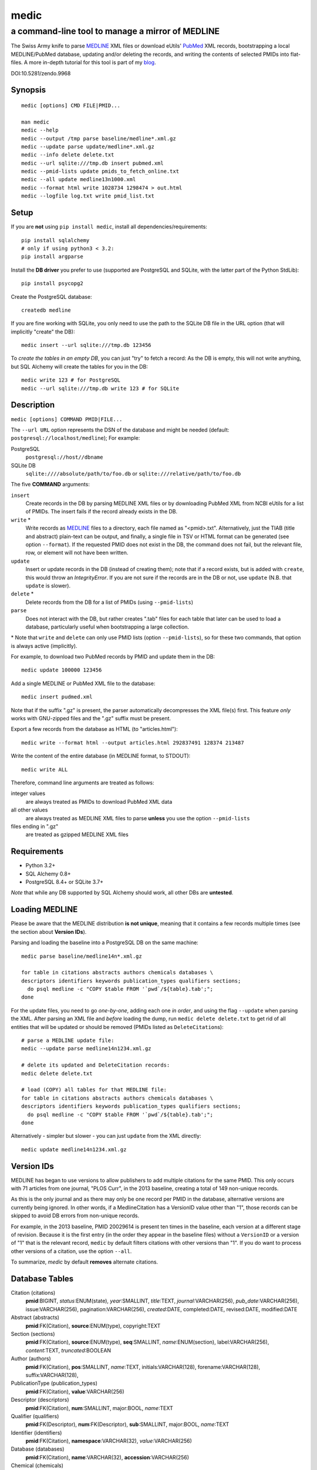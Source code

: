 =====
medic
=====
-------------------------------------------------
a command-line tool to manage a mirror of MEDLINE
-------------------------------------------------

The Swiss Army knife to parse MEDLINE_ XML files or
download eUtils' PubMed_ XML records,
bootstrapping a local MEDLINE/PubMed database,
updating and/or deleting the records, and
writing the contents of selected PMIDs into flat-files.
A more in-depth tutorial for this tool is part of my blog_.

.. image:: https://zenodo.org/badge/4016/fnl/medic.png
   :target: https://zenodo.org/record/9968
   :alt: DOI:10.5281/zendo.9968

DOI:10.5281/zendo.9968

Synopsis
========

::

  medic [options] CMD FILE|PMID...

  man medic
  medic --help
  medic --output /tmp parse baseline/medline*.xml.gz
  medic --update parse update/medline*.xml.gz
  medic --info delete delete.txt
  medic --url sqlite:///tmp.db insert pubmed.xml
  medic --pmid-lists update pmids_to_fetch_online.txt
  medic --all update medline13n1000.xml
  medic --format html write 1028734 1298474 > out.html
  medic --logfile log.txt write pmid_list.txt

Setup
=====

If you are **not** using ``pip install medic``, install all
dependencies/requirements::

  pip install sqlalchemy
  # only if using python3 < 3.2:
  pip install argparse 

Install the **DB driver** you prefer to use (supported are PostgreSQL
and SQLite, with the latter part of the Python StdLib)::

  pip install psycopg2 

Create the PostgreSQL database::

  createdb medline 

If you are fine working with SQLite, you only need to use the path to the
SQLite DB file in the URL option (that will implicitly "create" the DB)::

  medic insert --url sqlite:///tmp.db 123456

To *create the tables in an empty DB*, you can just "try" to fetch a record:
As the DB is empty, this will not write anything, but SQL Alchemy will create
the tables for you in the DB::

  medic write 123 # for PostgreSQL
  medic --url sqlite:///tmp.db write 123 # for SQLite

Description
===========

``medic [options] COMMAND PMID|FILE...``

The ``--url URL`` option represents the DSN of the database and might
be needed (default: ``postgresql://localhost/medline``); For example:

PostgreSQL
  ``postgresql://host//dbname``
SQLite DB
  ``sqlite:////absolute/path/to/foo.db`` or
  ``sqlite:///relative/path/to/foo.db``

The five **COMMAND** arguments:

``insert``
  Create records in the DB by parsing MEDLINE XML files or
  by downloading PubMed XML from NCBI eUtils for a list of PMIDs.
  The insert fails if the record already exists in the DB.
``write`` *
  Write records as MEDLINE_ files to a directory, each file named as
  "<pmid>.txt". Alternatively, just the TIAB (title and abstract) plain-text
  can be output, and finally, a single file in TSV or HTML format can be
  generated (see option ``--format``).
  If the requested PMID does not exist in the DB, the command does not fail,
  but the relevant file, row, or element will not have been written.
``update``
  Insert or update records in the DB (instead of creating them); note that
  if a record exists, but is added with ``create``, this would throw an
  `IntegrityError`. If you are not sure if the records are in the DB or
  not, use ``update`` (N.B. that ``update`` is slower).
``delete`` *
  Delete records from the DB for a list of PMIDs (using ``--pmid-lists``)
``parse``
  Does not interact with the DB, but rather creates ".tab" files for each
  table that later can be used to load a database, particularly useful when
  bootstrapping a large collection.

\* Note that ``write`` and ``delete`` can only use PMID lists (option
``--pmid-lists``), so for these two commands, that option is always active
(implicitly).

For example, to download two PubMed records by PMID and update them in
the DB::

  medic update 100000 123456

Add a single MEDLINE or PubMed XML file to the database::

  medic insert pudmed.xml

Note that if the suffix ".gz" is present, the parser automatically
decompresses the XML file(s) first. This feature *only* works with
GNU-zipped files and the ".gz" suffix must be present.

Export a few records from the database as HTML (to "articles.html")::

  medic write --format html --output articles.html 292837491 128374 213487

Write the content of the entire database (in MEDLINE format, to STDOUT)::

  medic write ALL

Therefore, command line arguments are treated as follows:

integer values
  are always treated as PMIDs to download PubMed XML data
all other values
  are always treated as MEDLINE XML files to parse
  **unless** you use the option ``--pmid-lists``
files ending in ".gz"
  are treated as gzipped MEDLINE XML files

Requirements
============

- Python 3.2+
- SQL Alchemy 0.8+
- PostgreSQL 8.4+ or SQLite 3.7+

*Note* that while any DB supported by SQL Alchemy should work, all other DBs
are **untested**.

Loading MEDLINE
===============

Please be aware that the MEDLINE distribution **is not unique**, meaning that
it contains a few records multiple times (see the section about
**Version IDs**).

Parsing and loading the baseline into a PostgreSQL DB on the same machine::

  medic parse baseline/medline14n*.xml.gz

  for table in citations abstracts authors chemicals databases \
  descriptors identifiers keywords publication_types qualifiers sections; 
    do psql medline -c "COPY $table FROM '`pwd`/${table}.tab';";
  done

For the update files, you need to go *one-by-one*, adding each one *in order*,
and using the flag ``--update`` when parsing the XML. After parsing an XML file
and *before* loading the dump, run ``medic delete delete.txt`` to get rid of
all entities that will be updated or should be removed (PMIDs listed as
``DeleteCitation``\ s)::

  # parse a MEDLINE update file:
  medic --update parse medline14n1234.xml.gz

  # delete its updated and DeleteCitation records:
  medic delete delete.txt

  # load (COPY) all tables for that MEDLINE file:
  for table in citations abstracts authors chemicals databases \
  descriptors identifiers keywords publication_types qualifiers sections; 
    do psql medline -c "COPY $table FROM '`pwd`/${table}.tab';";
  done

Alternatively - simpler but slower - you can just ``update`` from the XML
directly::

  medic update medline14n1234.xml.gz

Version IDs
===========

MEDLINE has began to use versions to allow publishers to add multiple citations
for the same PMID. This only occurs with 71 articles from one journal,
"PLOS Curr", in the 2013 baseline, creating a total of 149 non-unique records.

As this is the only journal and as there may only be one record per PMID in the
database, alternative versions are currently being ignored. In other words, if
a MedlineCitation has a VersionID value other than "1", those records can be
skipped to avoid DB errors from non-unique records.

For example, in the 2013 baseline, PMID 20029614 is present ten times in the
baseline, each version at a different stage of revision. Because it is the
first entry (in the order they appear in the baseline files) without a
``VersionID`` or a version of "1" that is the relevant record, ``medic`` by
default filters citations with other versions than "1". If you do want to
process other versions of a citation, use the option ``--all``.

To summarize, *medic* by default **removes** alternate citations.

Database Tables
===============

Citation (citations)
  **pmid**:BIGINT, *status*:ENUM(state), *year*:SMALLINT,
  *title*:TEXT, *journal*:VARCHAR(256),
  *pub_date*:VARCHAR(256), issue:VARCHAR(256), pagination:VARCHAR(256),
  *created*:DATE, completed:DATE, revised:DATE, modified:DATE

Abstract (abstracts)
  **pmid**:FK(Citation), **source**:ENUM(type), copyright:TEXT

Section (sections)
  **pmid**:FK(Citation), **source**:ENUM(type), **seq**:SMALLINT,
  *name*:ENUM(section), label:VARCHAR(256), *content*:TEXT, *truncated*:BOOLEAN

Author (authors)
  **pmid**:FK(Citation), **pos**:SMALLINT, *name*:TEXT,
  initials:VARCHAR(128), forename:VARCHAR(128), suffix:VARCHAR(128),

PublicationType (publication_types)
  **pmid**:FK(Citation), **value**:VARCHAR(256)

Descriptor (descriptors)
  **pmid**:FK(Citation), **num**:SMALLINT, major:BOOL, *name*:TEXT

Qualifier (qualifiers)
  **pmid**:FK(Descriptor), **num**:FK(Descriptor), **sub**:SMALLINT,
  major:BOOL, *name*:TEXT

Identifier (identifiers)
  **pmid**:FK(Citation), **namespace**:VARCHAR(32), *value*:VARCHAR(256)

Database (databases)
  **pmid**:FK(Citation), **name**:VARCHAR(32), **accession**:VARCHAR(256)

Chemical (chemicals)
  **pmid**:FK(Citation), **idx**:VARCHAR(32), uid:VARCHAR(256),
  *name*:VARCHAR(256)

Keyword (keywords)
  **pmid**:FK(Citation), **owner**:ENUM(owner), **cnt**:SMALLINT,
  major:BOOL, *value*:TEXT

- **bold** (Composite) Primary Key
- *italic* NOT NULL (Strings that may not be NULL are also never empty.)

Supported XML Elements
======================

Entities
--------

- MedlineCitation and ArticleTitle (``Citation`` and ``Identifier``)
- Abstract and OtherAbstract (``Abstract`` and ``Section``)
- Author (``Author``)
- Chemical (``Chemical``)
- DataBank (``Database``)
- Keyword (``Keyword``)
- MeshHeading (``Descriptor`` and ``Qualifier``)
- PublicationType (``PublicationType``)
- DeleteCitation (for deleting records when parsing updates)

Fields/Values
-------------

- Abstract (with "NLM" as ``Abstract.source``)
- AbstractText (``Section.name`` "Abstract" or the *NlmCategory*, ``Section.content`` with *Label* as ``Section.label``)
- AccessionNumber (``Database.accession``)
- ArticleId (``Identifier.value`` with *IdType* as ``Identifier.namesapce``; only available in online PubMed XML)
- ArticleTitle (``Citation.title``; if empty, use the VernacularTitle or set to "UNKNOWN")
- CollectiveName (``Author.name``)
- CopyrightInformation (``Abstract.copyright``)
- DataBankName (``Database.name``)
- DateCompleted (``Citation.completed``)
- DateCreated (``Citation.created``)
- DateRevised (``Citation.revised``)
- DescriptorName (``Descriptor.name`` with *MajorTopicYN* as ``Descriptor.major``)
- ELocationID (``Identifier.value`` with *EIdType* as ``Identifier.namespace``)
- ForeName (``Author.forename``)
- Initials (``Author.initials``)
- Issue (``Citation.issue``)
- Keyword (``Keyword.value`` with *Owner* as ``Keyword.owner`` and *MajorTopicYN* as ``Keyword.major``)
- LastName (``Author.name``)
- MedlineCitation (with *Status* as ``Citation.status``)
- MedlineTA (``Citation.journal``)
- NameOfSubstance (``Chemical.name``)
- MedlinePgn (``Citation.pagination``)
- OtherAbstract (with *Type* as ``Abstract.source``)
- OtherID (``Identifier.value`` iff *Source* is "PMC" with ``Identifier.namespace`` as "pmc")
- PMID (``Citation.pmid``)
- PubDate (``Citation.pub_date`` and ``Citation.year``)
- PublicationType (``PublicationType.value``)
- QualifierName (``Qualifier.name`` with *MajorTopicYN* as ``Qualifier.major``)
- RegistryNumber (``Chemical.uid``)
- Suffix (``Author.suffix``)
- VernacularTitle (``Citation.title`` if AbstractTitle is empty)
- Volume (``Citation.issue``)

Version History
===============

2.4.1
  - Fixed a bug while parsing "PubDate" records that asserted the wrong length.
    Thanks to Josef Seiser for reporting it.
2.4.0
  - Added a ``year`` column to table ``citations`` to make it easier to select for
    the year of publication. To migrate/update your DB, run these two commands::

        ALTER TABLE citations ADD "year" smallint NOT NULL DEFAULT 0;
        UPDATE citations SET year = substring(pub_date FROM '^[12][890][0-9][0-9]')::int;

    Note that the (currently) oldest publications in MEDLINE are from 1809,
    from the first issue of the journal "Med Chir Trans".
2.3.1
  - Fixed a bug when fetching all records on PubMed from database with "ALL".
2.3.0
  - Added special argument "ALL" to write/delete all records.
2.2.0
  - Ensured compatibility with the MEDLINE DTD updates for 2015 and cleaned some
    code pieces.
    Includes a fix for the bad (long) keyword in PMID 25114415 (with a carriage
    return).
  - A column was added to the ORM, resulting in backwards incompatible change:
    From this version on, the trailing string "``(ABSTRACT TRUNCATED AT xxx
    WORDS)``" is stripped from AbstractText and instead the flag ``truncated``
    has be added to table ``sections`` and is set if the string was present (but
    has been removed); To migrate your Postgres database, please run::

        ALTER TABLE sections ADD "truncated" boolean NOT NULL DEFAULT 'false';

    Note that for one case this produces a Section with just one whitespace
    character, because the original content was only the "ABSTRACT TRUNCATED..."
    message.
  - MEDLINE formatted output is now written to STDOUT or a single file, because
    it makes selecting specific fields with grep very easy. Records are
    separated with an empty line.
2.1.7
  - Work-around for the limit of SQLite that only lets you use 999 variables per
    query.
  - Corrected the outdated VernacularTitle documentation in this document.
2.1.6
  - Work-around for parsing citations that have an empty ArticleTitle element
    (which they shouldn't, according to the DTD): Either use the VernacularTitle
    (e.g., PMID 22536004), or otherwise set the title to "UNKNOWN" (the empty
    string is not a valid title) and log a warning.
  - Work-around for non-unique PublicationType entries (e.g., PMID 10500000):
    drop non-unique PublicationTypes (with the same PMID and value).
  - Corrected left-over "Medline" entity names in this document to "Citation".
2.1.5
  - Added page_size=MAX and synchronous=OFF pragmas for SQLite DBs (hat-tip to
    Jason)
2.1.4
  - A MEDLINE issue found by Jason: PMID 24073073 has an empty keyword and
    keyword list that should not be there; Medic prevents adding improper data
    to the DB by raising an AssertionError.
    To deal with such cases, medic now ensures each keyword is non-empty before
    attempting to generate a database entry and drops empty (i.e.,
    whitespace-only) keyword data.
2.1.3
  - Jason Hennessey changed the (absolute) path of medic's man-page, set to
    ``/usr/local/share/man`` in the setup script, to a relative location
    (``share/man``) to avoid issues when installing medic in a virtualenv
2.1.2
  - fixed a bug where SQLite did not find the implicit FK->PK reference
    (thanks to Jason Hennessey for reporting the issue)
2.1.1
  - added SQLite temporary DB example URL to help output
  - refactored HTML output code
2.1.0
  - DB schema change from: ``records() -> sections(content)``
    to: ``citations(title) -> abstracts(copyright) -> sections(content)``
  - name change: the entity/table Medline/records is now called
    Citation/citations
  - title and copyright text is no longer stored in Section/sections
  - added a new Abstract/abstracts entity/table with a ``copyright`` attribute
    (formerly stored in ``sections.content`` with ``name`` = 'Copyright') 
  - added a new ``citations.title`` attribute
    (formerly stored in ``sections.content`` with ``name`` = 'Title') 
  - added a new ``source`` primary-key attribute to Section and Abstract
    (set to either 'NLM' for regular Abstract elements or to
    the value of the OtherAbstract Type attribute for other abstracts)
  - skipping "Abstract available from the publisher."-only abstracts
2.0.2
  - made the use of ``--pmid-lists`` for ``delete`` and ``write`` implicit
  - added instructions to bootstrap the tables in a PostgreSQL DB
  - minor improvements to this manual
  - fixed a bug when inserting/updating from MEDLINE XML files
2.0.1
  - fixed a bug that lead to skipping of abstracts
    (thanks to Chris Roeder for detecting the issue)
2.0.0
  - added Keywords and PublicationTypes
  - added MEDLINE publication date, volume, issue, and pagination support
  - added MEDLINE output format and made it the default
  - DB structure change: descriptors.major and qualifiers.major columns swapped
  - DB structure change: section.name is now an untyped varchar (OtherAbstract
    separation)
  - cleaned up the ORM test cases
1.1.1
  - code cleanup (PEP8, PyFlake)
  - fixed an issue where the parser would not leave the skipping state
1.1.0
  - ``--update parse`` now writes a file to use with ``--pmid-lists delete``
  - fixed a bug with CRUD manager
  - added a man page
1.0.2
  - fixes to make the PyPi version and ``pip install medic`` work
1.0.1
  - updates to the setup.py and README.rst files
1.0.0
  - initial release

Copyright and License
=====================

License: `GNU GPL v3`_\ .
Copyright 2012-2014 Florian Leitner. All rights reserved.

.. _GNU GPL v3: http://www.gnu.org/licenses/gpl-3.0.html
.. _MEDLINE: http://www.nlm.nih.gov/bsd/mms/medlineelements.html
.. _PubMed: http://www.ncbi.nlm.nih.gov/pubmed
.. _blog: http://fnl.es/medline-kung-fu.html
